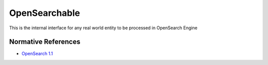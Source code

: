 .. _group___open_searchable:

OpenSearchable
--------------



.. uml::

  !include includes/skins.iuml
  skinparam backgroundColor #FFFFFF
  skinparam componentStyle uml2
  !include source/groups/group___open_searchable.iuml

This is the internal interface for any real world entity to be processed in OpenSearch Engine

Normative References
^^^^^^^^^^^^^^^^^^^^
- `OpenSearch 1.1 <http://www.opensearch.org/Specifications/OpenSearch/1.1>`_


